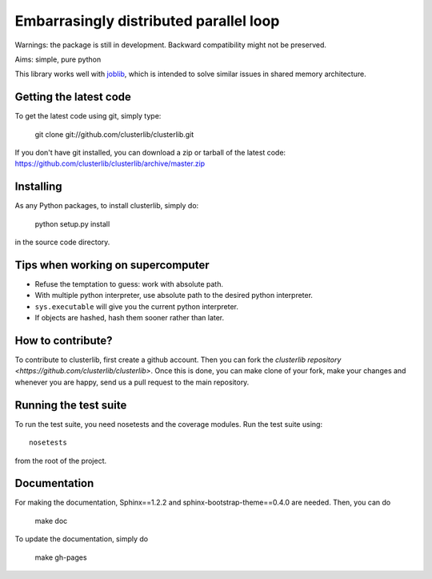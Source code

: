 Embarrasingly distributed parallel loop
=======================================

Warnings: the package is still in development. Backward compatibility might
not be preserved.

Aims:  simple, pure python

This library works well with `joblib <https://pythonhosted.org/joblib/>`_,
which is intended to solve similar issues in shared memory architecture.


Getting the latest code
-----------------------

To get the latest code using git, simply type:

    git clone git://github.com/clusterlib/clusterlib.git

If you don't have git installed, you can download a zip or tarball of the
latest code: https://github.com/clusterlib/clusterlib/archive/master.zip


Installing
----------

As any Python packages, to install clusterlib, simply do:

    python setup.py install

in the source code directory.


Tips when working on supercomputer
----------------------------------

- Refuse the temptation to guess: work with absolute path.
- With multiple python interpreter, use absolute path to the desired python
  interpreter.
- ``sys.executable`` will give you the current python interpreter.
- If objects are hashed, hash them sooner rather than later.

How to contribute?
------------------

To contribute to clusterlib, first create a github account. Then you can
fork the `clusterlib repository <https://github.com/clusterlib/clusterlib>`.
Once this is done, you can make clone of your fork, make your changes and
whenever you are happy, send us a pull request to the main repository.

Running the test suite
----------------------

To run the test suite, you need nosetests and the coverage modules.
Run the test suite using::

    nosetests

from the root of the project.

.. image:: https://secure.travis-ci.org/clusterlib/clusterlib.png?branch=master
   :target: https://secure.travis-ci.org/clusterlib/clusterlib
   :alt: Build status
   :align: right

Documentation
-------------

For making the documentation, Sphinx==1.2.2 and sphinx-bootstrap-theme==0.4.0
are needed. Then, you can do

    make doc

To update the documentation, simply do

    make gh-pages
